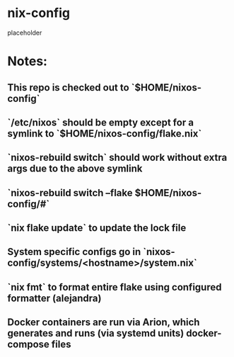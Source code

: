 * nix-config
placeholder
* Notes:
** This repo is checked out to `$HOME/nixos-config`
** `/etc/nixos` should be empty except for a symlink to `$HOME/nixos-config/flake.nix`
** `nixos-rebuild switch` should work without extra args due to the above symlink
** `nixos-rebuild switch --flake $HOME/nixos-config/#`
** `nix flake update` to update the lock file
** System specific configs go in `nixos-config/systems/<hostname>/system.nix`
** `nix fmt` to format entire flake using configured formatter (alejandra)
** Docker containers are run via Arion, which generates and runs (via systemd units) docker-compose files
